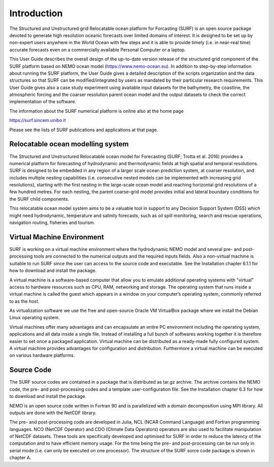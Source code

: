 .. _introduction:

************
Introduction
************


The Structured and Unstructured grid Relocatable ocean platform for Forcasting (SURF) is an open source
package devoted to generate high resolution oceanic forecasts over limited domains of interest. It is designed
to be set up by non-expert users anywhere in the World Ocean with few steps and it is able to provide
timely (i.e. in near-real time) accurate forecasts even on a commercially available Personal Computer or a
laptop.

This User Guide describes the overall design of the up-to-date version release of the structured grid component of the SURF platform based on NEMO ocean model (https://www.nemo-ocean.eu). In addition to step-by-step information about running the SURF platform, the User Guide gives a detailed description
of the scripts organization and the data structures so that SURF can be modified/integrated by users as mandated by their particular research requirements. This User Guide gives also a case study experiment
using available input datasets for the bathymetry, the coastline, the atmospheric forcing and the coarser resolution parent ocean model and the output datasets to check the correct implementation of the software.

The information about the SURF numerical platform is online also at the home page

https://surf.sincem.unibo.it

Please see the lists of SURF publications and applications at that page.

.. _installing-docdir:

Relocatable ocean modelling system
==================================

The Structured and Unstructured Relocatable ocean model for Forecasting (SURF; Trotta et al. 2016)
provides a numerical platform for forecasting of hydrodynamic and thermodynamic fields at high spatial
and temporal resolutions. SURF is designed to be embedded in any region of a larger scale ocean prediction
system, at coarser resolution, and includes multiple nesting capabilities (i.e. consecutive nested models can
be implemented with increasing grid resolutions), starting with the first nesting in the large-scale ocean
model and reaching horizontal grid resolutions of a few hundred metres. For each nesting, the parent
coarse-grid model provides initial and lateral boundary conditions for the SURF child components.

This relocatable ocean model system aims to be a valuable tool in support to any Decision Support System
(DSS) which might need hydrodynamic, temperature and salinity forecasts, such as oil spill monitoring,
search and rescue operations, navigation routing, fisheries and tourism.

Virtual Machine Environment
===========================

SURF is working on a virtual machine environment where the hydrodynamic NEMO model and several pre- and post-processing tools are connected to the numerical outputs and the required inputs fields. Also
a non-virtual machine is suitable to run SURF since the user can access to the source code and executable.
See the Installation chapter 6.1.1 for how to download and install the package.

A virtual machine is a software-based computer that allow you to emulate additional operating systems
with "virtual" access to hardware resources such as CPU, RAM, networking and storage. The operating
system that runs inside a virtual machine is called the guest which appears in a window on your computer’s
operating system, commonly referred to as the *host*.

As virtualization software we use the free and open-source Oracle VM VirtualBox package where we install
the Debian Linux operating system.

Virtual machines offer many advantages and can encapsulate an entire PC environment including the operating
system, applications and all data inside a single file. Instead of installing a full bunch of softwares
working together it is therefore easier to set once a packaged application. Virtual machine can be distributed
as a ready-made fully configured system. A virtual machine provides advantages for configuration
and distribution. Furthermore a virtual machine can be executed on various hardware platforms.


Source Code
===========

The SURF source codes are contained in a package that is distributed as tar.gz archive. The archive
contains the NEMO code, the pre- and post-processing codes and a template user-configuration file. See
the Installation chapter 6.3 for how to download and install the package.

NEMO is an open source code written in Fortran 90 and is parallelized with a domain decomposition using
MPI library. All outputs are done with the NetCDF library.

The pre- and post-processing code are developed in Julia, NCL (NCAR Command Language) and Fortran
programming languages. NCO (NetCDF Operator) and CDO (Climate Data Operators) operators are also
used to facilitate manipulation of NetCDF datasets. These tools are specifically developed and optimised
for SURF in order to reduce the latency of the computation and to have efficient memory usage. For the
time being the pre- and post-processing can be run only in serial mode (i.e. can only be executed on one
processor). The structure of the SURF sorce code package is shown in chapter A.
